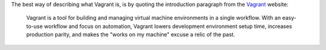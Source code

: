 .. title: Vagrant for network engineers
.. slug: vagrant-for-network-engineers
.. date: 2017-11-12 22:27:02 UTC+01:00
.. tags: Automation
.. category: test
.. link: 
.. description: test
.. type: text

The best way of describing what Vagrant is, is by quoting the introduction paragraph from the Vagrant_ website:

  Vagrant is a tool for building and managing virtual machine environments in a single workflow. With an easy-to-use workflow and focus on automation, Vagrant lowers development environment setup time, increases production parity, and makes the "works on my machine" excuse a relic of the past.

.. TEASER_END

.. _Vagrant: https://www.vagrantup.com/intro/index.html